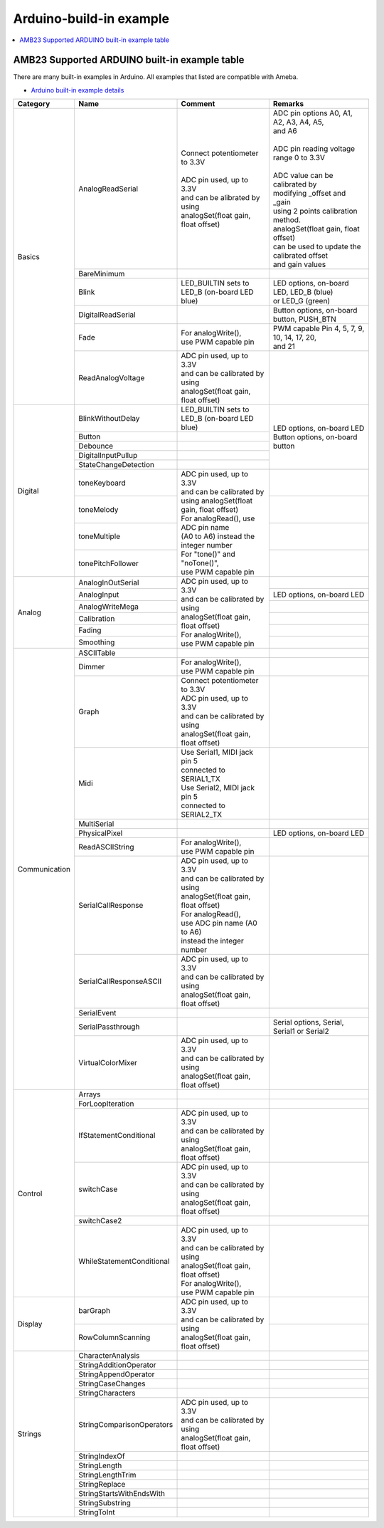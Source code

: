 Arduino-build-in example
========================

.. contents::
  :local:
  :depth: 2

AMB23 Supported ARDUINO built-in example table
----------------------------------------------

There are many built-in examples in Arduino. All examples that listed are compatible with Ameba.

- `Arduino built-in example details <https://www.arduino.cc/en/Tutorial/BuiltInExamples/>`_

+---------------+---------------------------+-----------------------------------------------+----------------------------------------------------+
| **Category**  | **Name**                  | **Comment**                                   | **Remarks**                                        |
+===============+===========================+===============================================+====================================================+
| Basics        | AnalogReadSerial          | | Connect potentiometer to 3.3V               | | ADC pin options A0, A1, A2, A3, A4, A5,          |
|               |                           | |                                             | | and A6                                           |
|               |                           | | ADC pin used, up to 3.3V                    | |                                                  |
|               |                           | | and can be alibrated by using               | | ADC pin reading voltage range 0 to 3.3V          |
|               |                           | | analogSet(float gain, float offset)         | |                                                  |
|               |                           |                                               | | ADC value can be calibrated by                   |
|               |                           |                                               | | modifying _offset and _gain                      |
|               |                           |                                               | | using 2 points calibration method.               |
|               |                           |                                               | | analogSet(float gain, float offset)              |
|               |                           |                                               | | can be used to update the calibrated offset      |
|               |                           |                                               | | and gain values                                  |
|               +---------------------------+-----------------------------------------------+----------------------------------------------------+
|               | BareMinimum               |                                               |                                                    |
|               +---------------------------+-----------------------------------------------+----------------------------------------------------+
|               | Blink                     | | LED_BUILTIN sets to                         | | LED options, on-board LED, LED_B (blue)          |
|               |                           | | LED_B (on-board LED blue)                   | | or LED_G (green)                                 |
|               +---------------------------+-----------------------------------------------+----------------------------------------------------+
|               | DigitalReadSerial         |                                               | | Button options, on-board button, PUSH_BTN        |
|               +---------------------------+-----------------------------------------------+----------------------------------------------------+
|               | Fade                      | | For analogWrite(),                          | | PWM capable Pin 4, 5, 7, 9, 10, 14, 17, 20,      |
|               |                           | | use PWM capable pin                         | | and 21                                           |
|               +---------------------------+-----------------------------------------------+----------------------------------------------------+
|               | ReadAnalogVoltage         | | ADC pin used, up to 3.3V                    |                                                    |
|               |                           | | and can be calibrated by using              |                                                    |
|               |                           | | analogSet(float gain, float offset)         |                                                    |
+---------------+---------------------------+-----------------------------------------------+----------------------------------------------------+
| Digital       | BlinkWithoutDelay         | | LED_BUILTIN sets to                         | | LED options, on-board LED                        |
|               |                           | | LED_B (on-board LED blue)                   | | Button options, on-board button                  |
|               +---------------------------+-----------------------------------------------+                                                    |
|               | Button                    |                                               |                                                    |
|               +---------------------------+-----------------------------------------------+                                                    |
|               | Debounce                  |                                               |                                                    |
|               +---------------------------+-----------------------------------------------+                                                    |
|               | DigitalInputPullup        |                                               |                                                    |
|               +---------------------------+-----------------------------------------------+                                                    |
|               | StateChangeDetection      |                                               |                                                    |
|               +---------------------------+-----------------------------------------------+----------------------------------------------------+
|               | toneKeyboard              | | ADC pin used, up to 3.3V                    |                                                    |
|               +---------------------------+ | and can be calibrated by                    +----------------------------------------------------+
|               | toneMelody                | | using analogSet(float gain, float offset)   |                                                    |
|               +---------------------------+                                               +----------------------------------------------------+
|               | toneMultiple              | | For analogRead(), use ADC pin name          |                                                    |
|               +---------------------------+ | (A0 to A6) instead the integer number       +----------------------------------------------------+
|               | tonePitchFollower         |                                               |                                                    |
|               |                           | | For "tone()" and "noTone()",                |                                                    |
|               |                           | | use PWM capable pin                         |                                                    |
+---------------+---------------------------+-----------------------------------------------+----------------------------------------------------+
| Analog        | AnalogInOutSerial         | | ADC pin used, up to 3.3V                    |                                                    |
|               +---------------------------+ | and can be calibrated by using              +----------------------------------------------------+
|               | AnalogInput               | | analogSet(float gain, float offset)         | | LED options, on-board LED                        |
|               +---------------------------+                                               +----------------------------------------------------+
|               | AnalogWriteMega           | | For analogWrite(),                          |                                                    |
|               +---------------------------+ | use PWM capable pin                         +----------------------------------------------------+
|               | Calibration               |                                               |                                                    |
|               +---------------------------+                                               +----------------------------------------------------+
|               | Fading                    |                                               |                                                    |
|               +---------------------------+                                               +----------------------------------------------------+
|               | Smoothing                 |                                               |                                                    |
+---------------+---------------------------+-----------------------------------------------+----------------------------------------------------+
| Communication | ASCIITable                |                                               |                                                    |
|               +---------------------------+-----------------------------------------------+----------------------------------------------------+
|               | Dimmer                    | | For analogWrite(),                          |                                                    |
|               |                           | | use PWM capable pin                         |                                                    |
|               +---------------------------+-----------------------------------------------+----------------------------------------------------+
|               | Graph                     | | Connect potentiometer to 3.3V               |                                                    |
|               |                           |                                               |                                                    |
|               |                           | | ADC pin used, up to 3.3V                    |                                                    |
|               |                           | | and can be calibrated by using              |                                                    |
|               |                           | | analogSet(float gain, float offset)         |                                                    |
|               +---------------------------+-----------------------------------------------+----------------------------------------------------+
|               | Midi                      | | Use Serial1, MIDI jack pin 5                |                                                    |
|               |                           | | connected to SERIAL1_TX                     |                                                    |
|               |                           |                                               |                                                    |
|               |                           | | Use Serial2, MIDI jack pin 5                |                                                    |
|               |                           | | connected to SERIAL2_TX                     |                                                    |
|               +---------------------------+-----------------------------------------------+----------------------------------------------------+
|               | MultiSerial               |                                               |                                                    |
|               +---------------------------+-----------------------------------------------+----------------------------------------------------+
|               | PhysicalPixel             |                                               | | LED options, on-board LED                        |
|               +---------------------------+-----------------------------------------------+----------------------------------------------------+
|               | ReadASCIIString           | | For analogWrite(),                          |                                                    |
|               |                           | | use PWM capable pin                         |                                                    |
|               +---------------------------+-----------------------------------------------+----------------------------------------------------+
|               | SerialCallResponse        | | ADC pin used, up to 3.3V                    |                                                    |
|               |                           | | and can be calibrated by using              |                                                    |
|               |                           | | analogSet(float gain, float offset)         |                                                    |
|               |                           |                                               |                                                    |
|               |                           | | For analogRead(),                           |                                                    |
|               |                           | | use ADC pin name (A0 to A6)                 |                                                    |
|               |                           | | instead the integer number                  |                                                    |
|               +---------------------------+-----------------------------------------------+----------------------------------------------------+
|               | SerialCallResponseASCII   | | ADC pin used, up to 3.3V                    |                                                    |
|               |                           | | and can be calibrated by using              |                                                    |
|               |                           | | analogSet(float gain, float offset)         |                                                    |
|               +---------------------------+-----------------------------------------------+----------------------------------------------------+
|               | SerialEvent               |                                               |                                                    |
|               +---------------------------+-----------------------------------------------+----------------------------------------------------+
|               | SerialPassthrough         |                                               | | Serial options, Serial,                          |
|               |                           |                                               | | Serial1 or Serial2                               |
|               +---------------------------+-----------------------------------------------+----------------------------------------------------+
|               | VirtualColorMixer         | | ADC pin used, up to 3.3V                    |                                                    |
|               |                           | | and can be calibrated by using              |                                                    |
|               |                           | | analogSet(float gain, float offset)         |                                                    |
+---------------+---------------------------+-----------------------------------------------+----------------------------------------------------+
| Control       | Arrays                    |                                               |                                                    |
|               +---------------------------+-----------------------------------------------+----------------------------------------------------+
|               | ForLoopIteration          |                                               |                                                    |
|               +---------------------------+-----------------------------------------------+----------------------------------------------------+
|               | IfStatementConditional    | | ADC pin used, up to 3.3V                    |                                                    |
|               |                           | | and can be calibrated by using              |                                                    |
|               |                           | | analogSet(float gain, float offset)         |                                                    |
|               +---------------------------+-----------------------------------------------+----------------------------------------------------+
|               | switchCase                | | ADC pin used, up to 3.3V                    |                                                    |
|               |                           | | and can be calibrated by using              |                                                    |
|               |                           | | analogSet(float gain, float offset)         |                                                    |
|               +---------------------------+-----------------------------------------------+----------------------------------------------------+
|               | switchCase2               |                                               |                                                    |
|               +---------------------------+-----------------------------------------------+----------------------------------------------------+
|               | WhileStatementConditional | | ADC pin used, up to 3.3V                    |                                                    |
|               |                           | | and can be calibrated by using              |                                                    |
|               |                           | | analogSet(float gain, float offset)         |                                                    |
|               |                           |                                               |                                                    |
|               |                           | | For analogWrite(),                          |                                                    |
|               |                           | | use PWM capable pin                         |                                                    |
+---------------+---------------------------+-----------------------------------------------+----------------------------------------------------+
| Display       | barGraph                  | | ADC pin used, up to 3.3V                    |                                                    |
|               |                           | | and can be calibrated by using              |                                                    |
|               |                           | | analogSet(float gain, float offset)         |                                                    |
|               +---------------------------+                                               +----------------------------------------------------+
|               | RowColumnScanning         |                                               |                                                    |
|               |                           |                                               |                                                    |
|               |                           |                                               |                                                    |
+---------------+---------------------------+-----------------------------------------------+----------------------------------------------------+
| Strings       | CharacterAnalysis         |                                               |                                                    |
|               +---------------------------+-----------------------------------------------+----------------------------------------------------+
|               | StringAdditionOperator    |                                               |                                                    |
|               +---------------------------+-----------------------------------------------+----------------------------------------------------+
|               | StringAppendOperator      |                                               |                                                    |
|               +---------------------------+-----------------------------------------------+----------------------------------------------------+
|               | StringCaseChanges         |                                               |                                                    |
|               +---------------------------+-----------------------------------------------+----------------------------------------------------+
|               | StringCharacters          |                                               |                                                    |
|               +---------------------------+-----------------------------------------------+----------------------------------------------------+
|               | StringComparisonOperators | | ADC pin used, up to 3.3V                    |                                                    |
|               |                           | | and can be calibrated by using              |                                                    |
|               |                           | | analogSet(float gain, float offset)         |                                                    |
|               +---------------------------+-----------------------------------------------+----------------------------------------------------+
|               | StringIndexOf             |                                               |                                                    |
|               +---------------------------+-----------------------------------------------+----------------------------------------------------+
|               | StringLength              |                                               |                                                    |
|               +---------------------------+-----------------------------------------------+----------------------------------------------------+
|               | StringLengthTrim          |                                               |                                                    |
|               +---------------------------+-----------------------------------------------+----------------------------------------------------+
|               | StringReplace             |                                               |                                                    |
|               +---------------------------+-----------------------------------------------+----------------------------------------------------+
|               | StringStartsWithEndsWith  |                                               |                                                    |
|               +---------------------------+-----------------------------------------------+----------------------------------------------------+
|               | StringSubstring           |                                               |                                                    |
|               +---------------------------+-----------------------------------------------+----------------------------------------------------+
|               | StringToInt               |                                               |                                                    |
+---------------+---------------------------+-----------------------------------------------+----------------------------------------------------+


